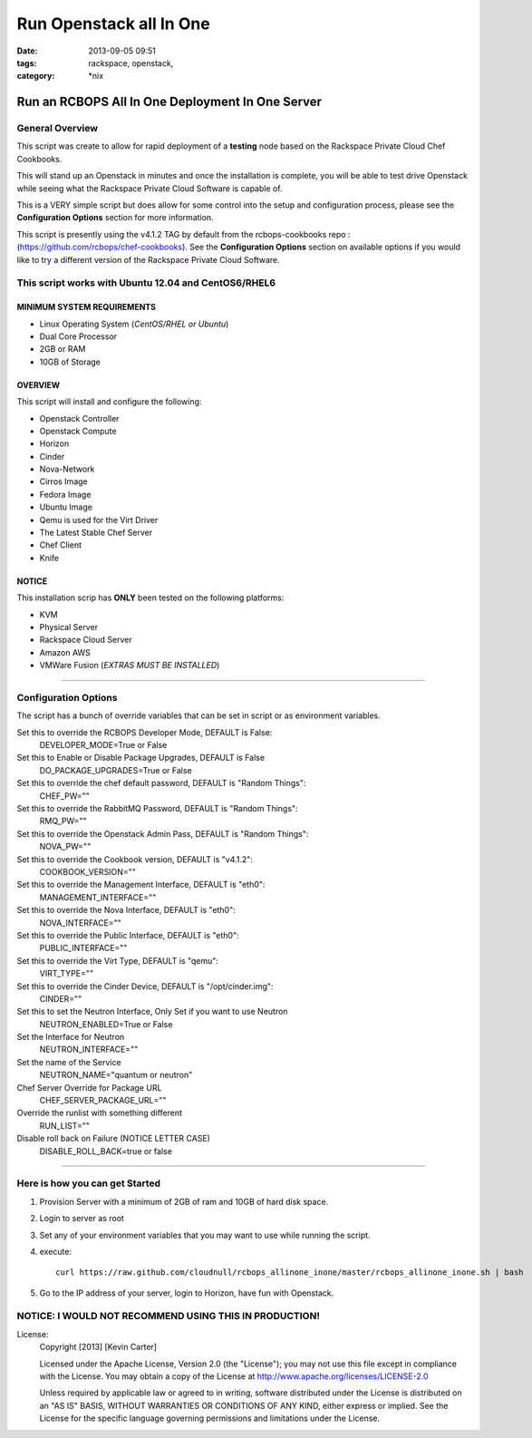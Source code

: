 Run Openstack all In One
########################
:date: 2013-09-05 09:51
:tags: rackspace, openstack,
:category: \*nix

Run an RCBOPS All In One Deployment In One Server
=================================================


General Overview
~~~~~~~~~~~~~~~~


This script was create to allow for rapid deployment of a **testing** node based on the Rackspace Private Cloud Chef Cookbooks.

This will stand up an Openstack in minutes and once the installation is complete, you will be able to test drive Openstack while seeing what the Rackspace Private Cloud Software is capable of.

This is a VERY simple script but does allow for some control into the setup and configuration process, please see the **Configuration Options** section for more information.

This script is presently using the v4.1.2 TAG by default from the rcbops-cookbooks repo : (https://github.com/rcbops/chef-cookbooks). See the **Configuration Options** section on available options if you would like to try a different version of the Rackspace Private Cloud Software.


This script works with Ubuntu 12.04 and CentOS6/RHEL6
~~~~~~~~~~~~~~~~~~~~~~~~~~~~~~~~~~~~~~~~~~~~~~~~~~~~~


MINIMUM SYSTEM REQUIREMENTS
---------------------------

* Linux Operating System (*CentOS/RHEL or Ubuntu*)
* Dual Core Processor
* 2GB or RAM
* 10GB of Storage



OVERVIEW
--------

This script will install and configure the following:

* Openstack Controller
* Openstack Compute
* Horizon
* Cinder
* Nova-Network
* Cirros Image
* Fedora Image
* Ubuntu Image
* Qemu is used for the Virt Driver
* The Latest Stable Chef Server
* Chef Client
* Knife


NOTICE
------

This installation scrip has **ONLY** been tested on the following platforms:

* KVM
* Physical Server
* Rackspace Cloud Server
* Amazon AWS
* VMWare Fusion (*EXTRAS MUST BE INSTALLED*)


========


Configuration Options
~~~~~~~~~~~~~~~~~~~~~


The script has a bunch of override variables that can be set in script or as environment variables.


Set this to override the RCBOPS Developer Mode, DEFAULT is False:
  DEVELOPER_MODE=True or False

Set this to Enable or Disable Package Upgrades, DEFAULT is False
  DO_PACKAGE_UPGRADES=True or False
  
Set this to override the chef default password, DEFAULT is "Random Things":
  CHEF_PW=""

Set this to override the RabbitMQ Password, DEFAULT is "Random Things":
  RMQ_PW=""

Set this to override the Openstack Admin Pass, DEFAULT is "Random Things":
  NOVA_PW=""

Set this to override the Cookbook version, DEFAULT is "v4.1.2":
  COOKBOOK_VERSION=""

Set this to override the Management Interface, DEFAULT is "eth0":
  MANAGEMENT_INTERFACE=""

Set this to override the Nova Interface, DEFAULT is "eth0":
  NOVA_INTERFACE=""

Set this to override the Public Interface, DEFAULT is "eth0":
  PUBLIC_INTERFACE=""

Set this to override the Virt Type, DEFAULT is "qemu":
  VIRT_TYPE=""

Set this to override the Cinder Device, DEFAULT is "/opt/cinder.img":
  CINDER=""

Set this to set the Neutron Interface, Only Set if you want to use Neutron
  NEUTRON_ENABLED=True or False

Set the Interface for Neutron
  NEUTRON_INTERFACE=""

Set the name of the Service
  NEUTRON_NAME="quantum or neutron"

Chef Server Override for Package URL
  CHEF_SERVER_PACKAGE_URL=""

Override the runlist with something different
  RUN_LIST=""

Disable roll back on Failure (NOTICE LETTER CASE)
  DISABLE_ROLL_BACK=true or false

========


Here is how you can get Started
~~~~~~~~~~~~~~~~~~~~~~~~~~~~~~~


1. Provision Server with a minimum of 2GB of ram and 10GB of hard disk space.
2. Login to server as root
3. Set any of your environment variables that you may want to use while running the script.
4. execute::

    curl https://raw.github.com/cloudnull/rcbops_allinone_inone/master/rcbops_allinone_inone.sh | bash

5. Go to the IP address of your server, login to Horizon, have fun with Openstack.


NOTICE: I WOULD NOT RECOMMEND USING THIS IN PRODUCTION!
~~~~~~~~~~~~~~~~~~~~~~~~~~~~~~~~~~~~~~~~~~~~~~~~~~~~~~~


License:
  Copyright [2013] [Kevin Carter]

  Licensed under the Apache License, Version 2.0 (the "License");
  you may not use this file except in compliance with the License.
  You may obtain a copy of the License at
  http://www.apache.org/licenses/LICENSE-2.0

  Unless required by applicable law or agreed to in writing, software
  distributed under the License is distributed on an "AS IS" BASIS,
  WITHOUT WARRANTIES OR CONDITIONS OF ANY KIND, either express or implied.
  See the License for the specific language governing permissions and
  limitations under the License.

